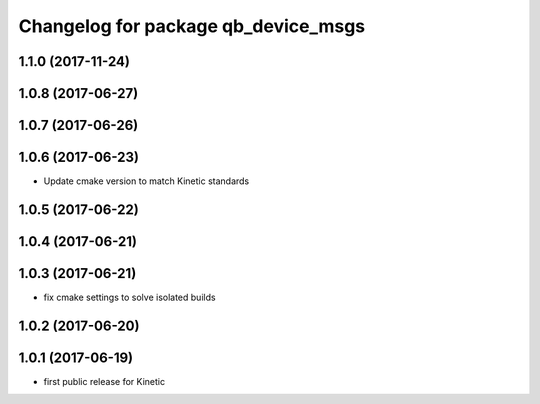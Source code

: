 ^^^^^^^^^^^^^^^^^^^^^^^^^^^^^^^^^^^^
Changelog for package qb_device_msgs
^^^^^^^^^^^^^^^^^^^^^^^^^^^^^^^^^^^^

1.1.0 (2017-11-24)
------------------

1.0.8 (2017-06-27)
------------------

1.0.7 (2017-06-26)
------------------

1.0.6 (2017-06-23)
------------------
* Update cmake version to match Kinetic standards

1.0.5 (2017-06-22)
------------------

1.0.4 (2017-06-21)
------------------

1.0.3 (2017-06-21)
------------------
* fix cmake settings to solve isolated builds

1.0.2 (2017-06-20)
------------------

1.0.1 (2017-06-19)
------------------
* first public release for Kinetic
